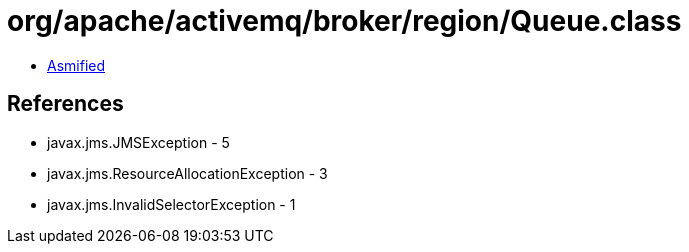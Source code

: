 = org/apache/activemq/broker/region/Queue.class

 - link:Queue-asmified.java[Asmified]

== References

 - javax.jms.JMSException - 5
 - javax.jms.ResourceAllocationException - 3
 - javax.jms.InvalidSelectorException - 1
